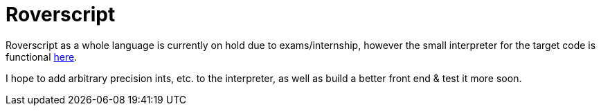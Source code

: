 = Roverscript

Roverscript as a whole language is currently on hold due to exams/internship, however the small interpreter for the target code is functional link:/interpreter/[here].

I hope to add arbitrary precision ints, etc. to the interpreter, as well as build a better front end & test it more soon.

